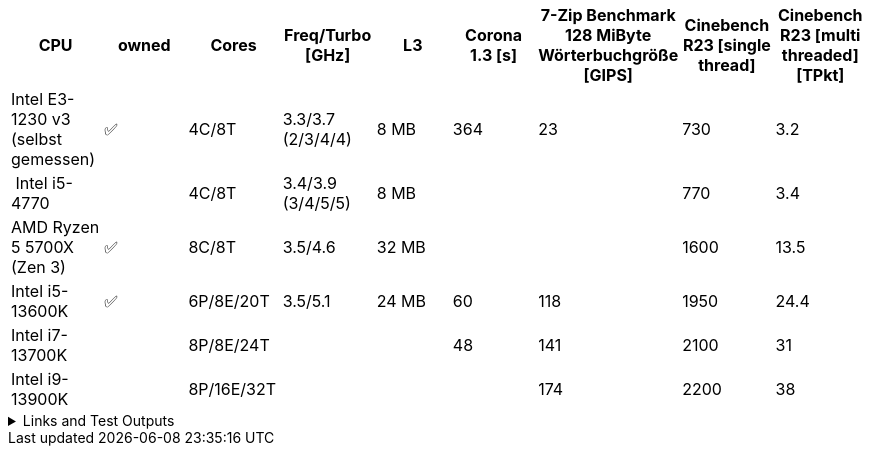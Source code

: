 [options="header",cols="9"]
|=============================================================================================================================================================
| CPU
| owned
| Cores
| Freq/Turbo [GHz]
| L3
| Corona 1.3 [s]  
| 7-Zip Benchmark +
128 MiByte Wörterbuchgröße [GIPS]
| Cinebench R23 [single thread]
| Cinebench R23 [multi threaded] [TPkt]

| Intel E3-1230 v3 (selbst gemessen)|✅| 4C/8T      | 3.3/3.7 (2/3/4/4) |   8 MB | 364             | 23 | 730 | 3.2
// https://www.computerbase.de/2013-07/haswell-quad-core-test/
| Intel i5-4770            |  | 4C/8T      | 3.4/3.9 (3/4/5/5) |   8 MB | | | 770 | 3.4
| AMD Ryzen 5 5700X (Zen 3) |✅| 8C/8T      | 3.5/4.6 |  32 MB | | | 1600 | 13.5
| Intel i5-13600K           |✅| 6P/8E/20T  | 3.5/5.1 |  24 MB | 60              | 118 | 1950 | 24.4                     
| Intel i7-13700K           |  | 8P/8E/24T  |         |        | 48              | 141 | 2100 | 31                       
| Intel i9-13900K           |  | 8P/16E/32T |         |        |                 | 174 | 2200 | 38                       

|=============================================================================================================================================================

.Links and Test Outputs
[%collapsible]
================

Sources:

* https://www.pcgameshardware.de/Raptor-Lake-S-Codename-278677/Tests/Intel-13900K-13700K-13600K-Review-Release-Benchmark-1405415/4/


*Benachmarks*

.Intel(R) Xeon(R) CPU E3-1230 v3 @ 3.30GHz
====

.Corona 1.3
```
Corona 1.3 Benchmark Finished
BTR Scene 16 passes
Intel(R) Xeon(R) CPU E3-1230 v3 @ 3.30GHz
 Real CPU Frequency [GHz]: 3.5
Render Time: 0:06:04, Rays/sec: 1.333.110
```

====
================

